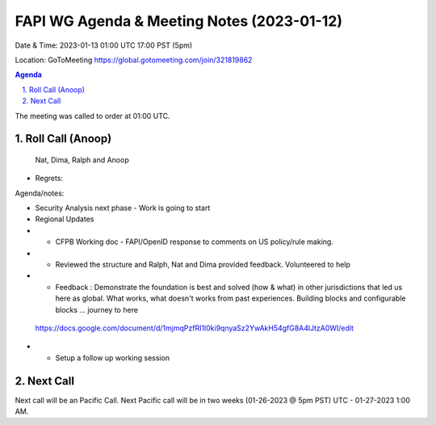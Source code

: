 ===========================================
FAPI WG Agenda & Meeting Notes (2023-01-12) 
===========================================
Date & Time: 2023-01-13 01:00 UTC 17:00 PST (5pm)

Location: GoToMeeting https://global.gotomeeting.com/join/321819862


.. sectnum:: 
   :suffix: .

.. contents:: Agenda

The meeting was called to order at 01:00 UTC. 

Roll Call (Anoop)
=====================
 Nat, Dima, Ralph and Anoop
 

* Regrets:    
   

Agenda/notes:

* Security Analysis next phase - Work is going to start
* Regional Updates
* * CFPB Working doc - FAPI/OpenID response to comments on US policy/rule making.
* * Reviewed the structure and Ralph, Nat and Dima  provided feedback. Volunteered to help
* * Feedback : Demonstrate the foundation is best and solved (how & what) in other jurisdictions that led us here as global. What works, what doesn't works from past experiences.  Building blocks and configurable blocks ... journey to here
 
 https://docs.google.com/document/d/1mjmqPzfRI1l0ki9qnyaSz2YwAkH54gfG8A4lJtzA0WI/edit 

* * Setup a follow up working session
 

Next Call
==============================
Next call will be an Pacific Call. 
Next Pacific call will be in two weeks (01-26-2023 @ 5pm PST) UTC - 01-27-2023 1:00 AM.